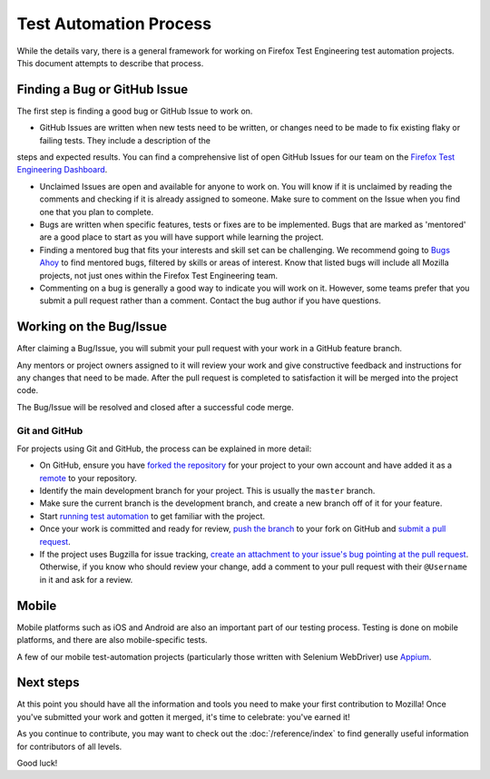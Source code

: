 Test Automation Process
===================

While the details vary, there is a general framework for working on Firefox
Test Engineering test automation projects. This document attempts to describe that process.

Finding a Bug or GitHub Issue
---------------------------

The first step is finding a good bug or GitHub Issue to work on. 

- GitHub Issues are written when new tests need to be written, or changes need to be made to fix existing flaky or failing tests. They include a description of the
steps and expected results. You can find a comprehensive list of open GitHub Issues for our team on the `Firefox Test Engineering Dashboard`_.

- Unclaimed Issues are open and available for anyone to work on. You will know if it is unclaimed by reading the comments and checking if it is already assigned to someone. Make sure to comment on the Issue when you find one that you plan to complete. 

- Bugs are written when specific features, tests or fixes are to be implemented. Bugs that are marked as 'mentored' are a good place to start as you will have support while learning the project.

- Finding a mentored bug that fits your interests and skill set can be challenging. We recommend going to `Bugs Ahoy`_ to find mentored bugs, filtered by skills or areas of interest. Know that listed bugs will include all Mozilla projects, not just ones within the Firefox Test Engineering team.

- Commenting on a bug is generally a good way to indicate you will work on it. However, some teams prefer that you submit a pull request rather than a comment. Contact the bug author if you have questions.


.. _Firefox Test Engineering Dashboard: https://mozilla.github.io/fxtest-dashboard/#/issues
.. _Bugs Ahoy:  https://www.joshmatthews.net/bugsahoy/

Working on the Bug/Issue
-----------------------
After claiming a Bug/Issue, you will submit your pull request with your work in a GitHub feature branch. 

Any mentors or project owners assigned to it will review your work and give constructive feedback and instructions for any changes that need to be made.  After the pull request is completed to satisfaction it will be merged into the project code.

The Bug/Issue will be resolved and closed after a successful code merge.


Git and GitHub
^^^^^^^^^^^^^^

For projects using Git and GitHub, the process can be explained in more detail:

- On GitHub, ensure you have `forked the repository`_ for your project to your
  own account and have added it as a `remote`_ to your repository.
- Identify the main development branch for your project. This is usually the
  ``master`` branch.
- Make sure the current branch is the development branch, and create a new
  branch off of it for your feature.
- Start `running test automation`_ to get familiar with the project.
- Once your work is committed and ready for review, `push the branch`_ to your
  fork on GitHub and `submit a pull request`_.
- If the project uses Bugzilla for issue tracking, `create an attachment
  to your issue's bug pointing at the pull request`_. Otherwise, if
  you know who should review your change, add a comment to your pull request
  with their ``@Username`` in it and ask for a review.

.. seealso::

   :doc:`/reference/Automation/Python Styleguide`
      A useful styleguide for Python best practices.

   :doc:`/reference/Automation/Git and GitHub`
      A short list of tips and tricks for using GitHub.

   `GitHub Flow <https://guides.github.com/introduction/flow/>`_
      A process for branching, reviewing, and merging code that is very similar
      to the process above.

.. _forked the repository: https://help.github.com/articles/fork-a-repo
.. _remote: https://help.github.com/articles/about-remote-repositories
.. _push the branch: https://help.github.com/articles/pushing-to-a-remote
.. _submit a pull request: https://help.github.com/articles/using-pull-requests
.. _create an attachment to your issue's bug pointing at the pull request: https://globau.wordpress.com/2013/10/21/github-pull-requests-and-bugzilla/
.. _running test automation: https://developer.mozilla.org/en-US/docs/Mozilla/QA/Running_Web_QA_automated_tests



Mobile
------
Mobile platforms such as iOS and Android are also an important part of our
testing process. Testing is done on mobile platforms, and there are also mobile-specific tests.

A few of our mobile test-automation projects (particularly those written with Selenium WebDriver) use `Appium <http://appium.io/>`_.


Next steps
----------

At this point you should have all the information and tools you need to make
your first contribution to Mozilla! Once you've submitted your work and gotten
it merged, it's time to celebrate: you've earned it!

As you continue to contribute, you may want to check out the
:doc:`/reference/index` to find generally useful information for contributors
of all levels.

Good luck!
